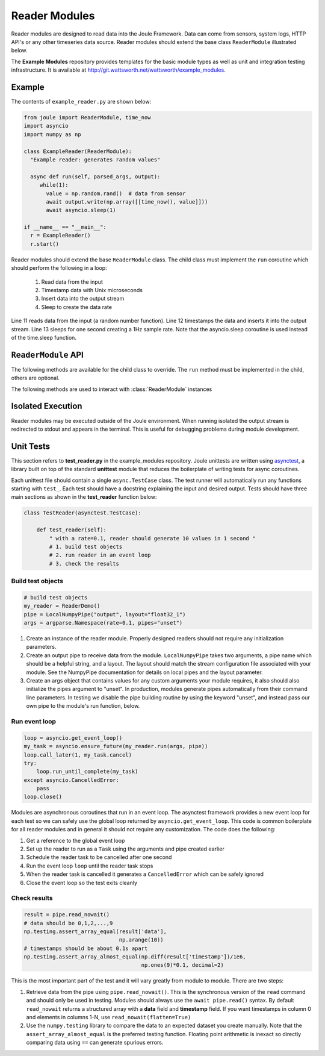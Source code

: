 Reader Modules
==============

Reader modules are designed to read data into the Joule Framework. Data can come from
sensors, system logs, HTTP API's or any other timeseries data source. Reader modules
should extend the base class ``ReaderModule`` illustrated below.

.. image:: /images/reader_module.png

The **Example Modules** repository provides templates for the basic module types as well as
unit and integration testing infrastructure. It is available
at http://git.wattsworth.net/wattsworth/example_modules.

.. raw:: html

  <div class="header bash">
  Command Line:
  </div>
  <div class="code bash"><b>$> git clone https://git.wattsworth.net/wattsworth/example_modules.git</b>
  <b>$> cd example_modules</b>
  <i># install nose2 and asynctest module to run tests</i>
  <b>$> sudo pip3 install nose2 asynctest</b>
  </div>

Example
-------

The contents of ``example_reader.py`` are shown below:

.. highlight:: python
  :linenothreshold: 5

.. code:: python

   from joule import ReaderModule, time_now
   import asyncio
   import numpy as np

   class ExampleReader(ReaderModule):
     "Example reader: generates random values"
    
     async def run(self, parsed_args, output):
        while(1):
          value = np.random.rand()  # data from sensor
          await output.write(np.array([[time_now(), value]]))
          await asyncio.sleep(1)
            
   if __name__ == "__main__":
     r = ExampleReader()
     r.start()

Reader modules should extend the base ``ReaderModule`` class. The
child class must implement the ``run`` coroutine which should perform
the following in a loop:

  1. Read data from the input
  2. Timestamp data with Unix microseconds
  3. Insert data into the output stream
  4. Sleep to create the data rate

Line 11 reads data from the input (a random number function). Line 12
timestamps the data and inserts it into the output stream. Line 13
sleeps for one second creating a 1Hz sample rate. Note that the
asyncio.sleep coroutine is used instead of the time.sleep function.

``ReaderModule`` API
--------------------

The following methods are available for the child class to override. The
``run`` method must be implemented in the child, others are optional.

.. method:: custom_args(parser)

   ``parser`` is an `ArgumentParser`_ object.  Use this method to
   add custom command line arguments to the module.

   Example:

   .. code-block:: python

     class ReaderDemo(ReaderModule):
       def custom_args(self, parser):
         parser.description = "**module description**"
	 # add optional help text to the argument
         parser.add_argument("arg", help="custom argument")
	 # parse json input
	 parser.add_argument("json_arg", type=json.loads)
	 # a yes|no argument that resolves to True|False
	 parser.add_argument("flag_arg", type=joule.yesno)
       #... other module code

   .. raw:: html

      <div class="header bash">
      Command Line:
      </div>
      <div class="code bash"><b>$> reader_demo.py -h</b>
      usage: reader_demo.py [-h] [--pipes PIPES] arg

      **module description**

      optional arguments:
        arg            custom argument
      <i>#more output...</i>
      </div>

      
   *Note*:
     Always use keyword arguments with modules so they can be specified
     in the **[Arguments]** section  of module configuration file
     
   *Tip*:
     Use the ``type`` parameter to specify a parser function. The parser
     accepts a string input and produces the associated object. 
     
.. method:: run(parsed_args, output)

  ``parsed_args`` is a `Namespace`_ object with the parsed command line arguments.
  Customize the argument structure by overriding :meth:`~custom_args`. ``output``
  is a :class:`JoulePipe` connected to the module's output stream.

  This coroutine should run indefinitley. See ExampleReader for typical usage.

  .. note::

    The loop structure in shown above in ``ExampleReader`` should only be used for low bandwidth
    data sources. Higher bandwidth data should be timestamped and written in chunks.
    This reduces the IPC overhead between modules.

  .. code-block:: python

    #process 1kHz data in 1Hz chunks
    class HighBandwidthReader(ReaderModule):
      def run(self, parsed_args, output):
        while(1):
          # read from sensor buffer
          data = np.random((1,1000))
          # use system clock for first sample
          base_ts = time_now()
          # extrapolate timestamps for other samples in chunk
          ts = np.linspace(base_ts,base_ts+1e6,1000)
          # write chunk to output stream
          await output.write(np.hstack((ts[:,None], data[:,None])))
          # create a 1Hz chunking interval
          await asyncio.sleep(1)



.. method:: stop()

   Implement custom logic for shutting down the module.

   Example:

   .. code-block:: python

     class ReaderDemo(ReaderModule):
       def stop(self):
         print("closing network sockets...")
       #... other module code



The following methods are used to interact with :class:`ReaderModule` instances

.. method:: start()

  Creates an event loop and schedules the :meth:`run` coroutine for execution. This
  method will only return if :meth:`run` exits. In most applications this
  method should be used similar to the following:

  .. code-block:: python

    class ExampleReader(ReaderModule):
      #...code for module

    if __name__ == "__main__":
      r = ExampleReader()
      r.start() #does not return

Isolated Execution
------------------

Reader modules may be executed outside of the Joule environment. When running
isolated the output stream is redirected to stdout and appears in the terminal.
This is useful for debugging problems during module development.

.. raw:: html

  <div class="header bash">
  Command Line:
  </div>
  <div class="code bash"><b>$>./demo_reader.py --args</b>
  1485188853650944 0.32359053067687582 0.70028608966895545
  1485188853750944 0.72139550945715136 0.39218791387411422
  1485188853850944 0.40728044378612194 0.26446072057019654
  1485188853950944 0.61021957330250398 0.27359526775709841
  <i># hit ctrl-c to stop </i>

  </div>

Unit Tests
----------

This section refers to **test_reader.py** in the example_modules
repository. Joule unittests are written using `asynctest
<https://asynctest.readthedocs.io/en/latest/>`_, a library built on
top of the standard **unittest** module that reduces the boilerplate of
writing tests for async coroutines.

Each unittest file should contain a single ``async.TestCase`` class. The
test runner will automatically run any functions starting with
``test_``. Each test should have a docstring explaining the input and desired output.
Tests should have three main sections as shown in the **test_reader** function below:

.. code-block:: python

		class TestReader(asynctest.TestCase):

 		    def test_reader(self):
		        " with a rate=0.1, reader should generate 10 values in 1 second "
			# 1. build test objects
			# 2. run reader in an event loop
			# 3. check the results

Build test objects
''''''''''''''''''

.. code-block:: python

		# build test objects
		my_reader = ReaderDemo()
		pipe = LocalNumpyPipe("output", layout="float32_1")
		args = argparse.Namespace(rate=0.1, pipes="unset")

1. Create an instance of the reader module. Properly designed readers
   should not require any initialization parameters.

2. Create an output pipe to receive data from the
   module. ``LocalNumpyPipe`` takes two arguments, a pipe name which
   should be a helpful string, and a layout. The layout should match
   the stream configuration file associated with your module. See the
   NumpyPipe documentation for details on local pipes and the layout
   parameter.

3. Create an args object that contains values for any custom arguments
   your module requires, it also should also initialize the pipes
   argument to "unset". In production, modules generate pipes
   automatically from their command line parameters. In testing we
   disable the pipe building routine by using the keyword "unset", and
   instead pass our own pipe to the module's run function, below.

Run event loop
''''''''''''''

.. code-block:: python

		loop = asyncio.get_event_loop()
		my_task = asyncio.ensure_future(my_reader.run(args, pipe))
		loop.call_later(1, my_task.cancel)
		try:
		    loop.run_until_complete(my_task)
		except asyncio.CancelledError:
		    pass
		loop.close()

Modules are asynchronous coroutines that run in an event loop.  The
asynctest framework provides a new event loop for each test so we can
safely use the global loop returned by ``asyncio.get_event_loop``.
This code is common boilerplate for all reader modules and in
general it should not require any customization. The code does the following:

1. Get a reference to the global event loop
2. Set up the reader to run as a ``Task`` using the arguments and pipe created earlier
3. Schedule the reader task to be cancelled after one second
4. Run the event loop ``loop`` until the reader task stops
5. When the reader task is cancelled it generates a ``CancelledError`` which can be safely ignored
6. Close the event loop so the test exits cleanly


Check results
'''''''''''''

.. code-block:: python

		result = pipe.read_nowait()
		# data should be 0,1,2,...,9
		np.testing.assert_array_equal(result['data'],
                                              np.arange(10))
		# timestamps should be about 0.1s apart
		np.testing.assert_array_almost_equal(np.diff(result['timestamp'])/1e6,
                                                     np.ones(9)*0.1, decimal=2)

This is the most important part of the test and it will vary greatly from module to module.
There are two steps:

1. Retrieve data from the pipe using ``pipe.read_nowait()``. This is
   the synchronous version of the ``read`` command and should only be
   used in testing. Modules should always use the ``await
   pipe.read()`` syntax.  By default ``read_nowait`` returns a
   structured array with a **data** field and **timestamp** field. If
   you want timestamps in column 0 and elements in columns 1-N, use
   ``read_nowait(flatten=True)``


2. Use the ``numpy.testing`` library to compare the data to an
   expected dataset you create manually.  Note that the
   ``assert_array_almost_equal`` is the preferred testing
   function. Floating point arithmetic is inexact so directly
   comparing data using ``==`` can generate spurious errors.



.. _ArgumentParser: https://docs.python.org/3/library/argparse.html#argparse.ArgumentParser
.. _Namespace: https://docs.python.org/3/library/argparse.html#argparse.Namespace
